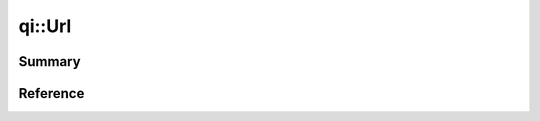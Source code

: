 .. _api-url:
.. cpp:namespace:: qi
.. cpp:auto_template:: True
.. default-role:: cpp:guess

qi::Url
*******

Summary
-------

.. cpp:brief::


Reference
---------

.. cpp:autoclass:: qi::Url
